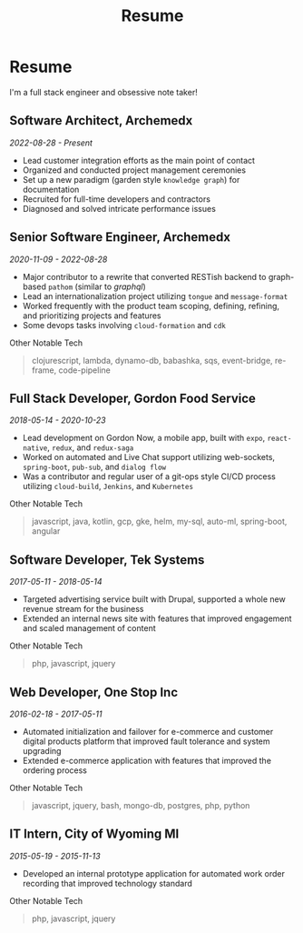 #+TITLE: Resume
#+options: H:6

* Resume
#+begin_verse
I'm a full stack engineer and obsessive note taker!
#+end_verse

** Software Architect, Archemedx
/2022-08-28 - Present/

- Lead customer integration efforts as the main point of contact
- Organized and conducted project management ceremonies
- Set up a new paradigm (garden style ~knowledge graph~) for documentation
- Recruited for full-time developers and contractors
- Diagnosed and solved intricate performance issues

** Senior Software Engineer, Archemedx
/2020-11-09 - 2022-08-28/

- Major contributor to a rewrite that converted RESTish backend to graph-based ~pathom~ (similar to /graphql/)
- Lead an internationalization project utilizing ~tongue~ and ~message-format~
- Worked frequently with the product team scoping, defining, refining, and prioritizing projects and features
- Some devops tasks involving ~cloud-formation~ and ~cdk~

#+begin_verse
Other Notable Tech
#+end_verse

#+begin_quote
clojurescript, lambda, dynamo-db, babashka, sqs, event-bridge, re-frame, code-pipeline
#+end_quote

** Full Stack Developer, Gordon Food Service
/2018-05-14 - 2020-10-23/

- Lead development on Gordon Now, a mobile app, built with ~expo~, ~react-native~, ~redux~, and ~redux-saga~
- Worked on automated and Live Chat support utilizing web-sockets, ~spring-boot~, ~pub-sub~, and ~dialog flow~
- Was a contributor and regular user of a git-ops style CI/CD process utilizing ~cloud-build~, ~Jenkins~, and ~Kubernetes~
#+begin_verse
Other Notable Tech
#+end_verse
#+begin_quote
javascript, java, kotlin, gcp, gke, helm, my-sql, auto-ml, spring-boot, angular
#+end_quote

** Software Developer, Tek Systems
/2017-05-11 - 2018-05-14/
- Targeted advertising service built with Drupal, supported a whole new revenue stream for the business
- Extended an internal news site with features that improved engagement and scaled management of content
#+begin_verse
Other Notable Tech
#+end_verse
#+begin_quote
php, javascript, jquery
#+end_quote

** Web Developer, One Stop Inc
/2016-02-18 - 2017-05-11/
- Automated initialization and failover for e-commerce and customer digital products platform that improved fault tolerance and system upgrading
- Extended e-commerce application with features that improved the ordering process
#+begin_verse
Other Notable Tech
#+end_verse
#+begin_quote
javascript, jquery, bash, mongo-db, postgres, php, python
#+end_quote

** IT Intern, City of Wyoming MI
/2015-05-19 - 2015-11-13/
- Developed an internal prototype application for automated work order recording that improved technology standard
#+begin_verse
Other Notable Tech
#+end_verse
#+begin_quote
php, javascript, jquery
#+end_quote
